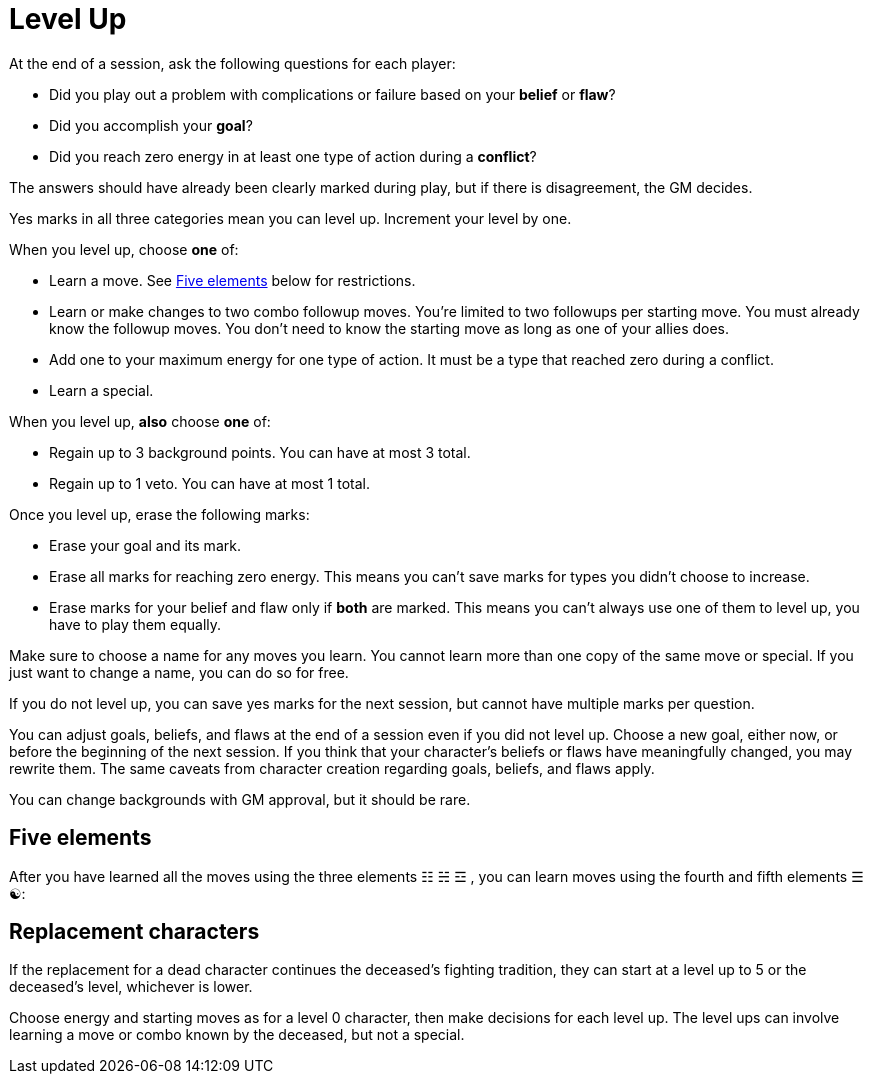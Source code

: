 [#levelup]
= Level Up

At the end of a session, ask the following questions for each player:

* Did you play out a problem with complications or failure based on your *belief* or *flaw*?
* Did you accomplish your *goal*?
* Did you reach zero energy in at least one type of action during a *conflict*?

The answers should have already been clearly marked during play, but if there is disagreement, the GM decides.

Yes marks in all three categories mean you can level up. Increment your level by one.

When you level up, choose *one* of:

* Learn a move. See <<_five_elements>> below for restrictions.
* Learn or make changes to two combo followup moves. You're limited to two followups per starting move. You must already know the followup moves. You don't need to know the starting move as long as one of your allies does.
* Add one to your maximum energy for one type of action. It must be a type that reached zero during a conflict.
* Learn a special.

When you level up, *also* choose *one* of:

* Regain up to 3 background points. You can have at most 3 total.
* Regain up to 1 veto. You can have at most 1 total.

Once you level up, erase the following marks:

* Erase your goal and its mark.
* Erase all marks for reaching zero energy. This means you can't save marks for types you didn't choose to increase.
* Erase marks for your belief and flaw only if *both* are marked. This means you can't always use one of them to level up, you have to play them equally.

Make sure to choose a name for any moves you learn.
You cannot learn more than one copy of the same move or special. If you just want to change a name, you can do so for free.

If you do not level up, you can save yes marks for the next session, but cannot have multiple marks per question.

You can adjust goals, beliefs, and flaws at the end of a session even if you did not level up.
Choose a new goal, either now, or before the beginning of the next session.
If you think that your character's beliefs or flaws have meaningfully changed, you may rewrite them.
The same caveats from character creation regarding goals, beliefs, and flaws apply.

You can change backgrounds with GM approval, but it should be rare.

== Five elements
After you have learned all the moves using the three elements ☷ ☵ ☲ , you can learn moves using the fourth and fifth elements ☰ ☯:

== Replacement characters

If the replacement for a dead character continues the deceased's fighting tradition, they can start at a level up to 5 or the deceased's level, whichever is lower.

Choose energy and starting moves as for a level 0 character, then make decisions for each level up.
The level ups can involve learning a move or combo known by the deceased, but not a special.

